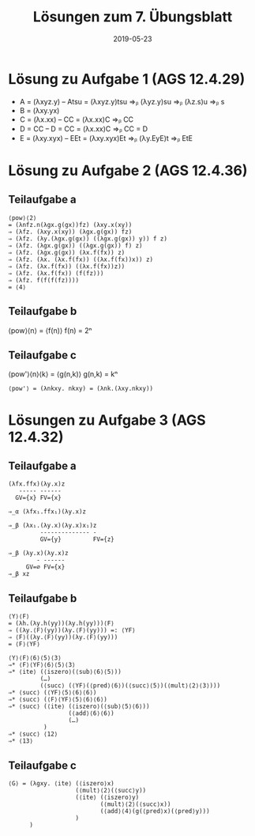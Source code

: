 #+title: Lösungen zum 7. Übungsblatt
#+date: 2019-05-23
#+email: tobias.denkinger@tu-dresden.de
#+options: toc:nil

* Lösung zu Aufgabe 1 (AGS 12.4.29)
 * A = (λxyz.y)
   -- Atsu = (λxyz.y)tsu ⇒ᵦ (λyz.y)su ⇒ᵦ (λz.s)u ⇒ᵦ s
 * B = (λxy.yx)
 * C = (λx.xx)
   -- CC = (λx.xx)C ⇒ᵦ CC
 * D = CC
   -- D = CC = (λx.xx)C ⇒ᵦ CC = D
 * E = (λxy.xyx)
   -- EEt = (λxy.xyx)Et ⇒ᵦ (λy.EyE)t ⇒ᵦ EtE

* Lösung zu Aufgabe 2 (AGS 12.4.36)
** Teilaufgabe a
#+begin_src elisp
⟨pow⟩⟨2⟩
= (λnfz.n(λgx.g(gx))fz) (λxy.x(xy))
⇒ (λfz. (λxy.x(xy)) (λgx.g(gx)) fz)
⇒ (λfz. (λy.(λgx.g(gx)) ((λgx.g(gx)) y)) f z)
⇒ (λfz. (λgx.g(gx)) ((λgx.g(gx)) f) z)
⇒ (λfz. (λgx.g(gx)) (λx.f(fx)) z)
⇒ (λfz. (λx. (λx.f(fx)) ((λx.f(fx))x)) z)
⇒ (λfz. (λx.f(fx)) ((λx.f(fx))z))
⇒ (λfz. (λx.f(fx)) (f(fz)))
⇒ (λfz. f(f(f(fz))))
= ⟨4⟩
#+end_src

** Teilaufgabe b
⟨pow⟩⟨n⟩ = ⟨f(n)⟩
f(n) = 2ⁿ

** Teilaufgabe c
⟨pow'⟩⟨n⟩⟨k⟩ = ⟨g(n,k)⟩
g(n,k) = kⁿ
#+begin_src elisp
⟨pow'⟩ = (λnkxy. nkxy) = (λnk.(λxy.nkxy))
#+end_src

* Lösungen zu Aufgabe 3 (AGS 12.4.32)
** Teilaufgabe a
#+begin_src elisp
(λfx.ffx)(λy.x)z
   ----- ------
  GV={x} FV={x}

⇒_α (λfx₁.ffx₁)(λy.x)z

⇒_β (λx₁.(λy.x)(λy.x)x₁)z
         -------------- -
         GV={y}         FV={z}

⇒_β (λy.x)(λy.x)z
        - ------
     GV=∅ FV={x}
⇒_β xz
#+end_src

** Teilaufgabe b
#+begin_src elisp
⟨Y⟩⟨F⟩
= (λh.(λy.h(yy))(λy.h(yy)))⟨F⟩
⇒ ((λy.⟨F⟩(yy))(λy.⟨F⟩(yy))) =: ⟨YF⟩
⇒ ⟨F⟩((λy.⟨F⟩(yy))(λy.⟨F⟩(yy)))
= ⟨F⟩⟨YF⟩

⟨Y⟩⟨F⟩⟨6⟩⟨5⟩⟨3⟩
⇒* ⟨F⟩⟨YF⟩⟨6⟩⟨5⟩⟨3⟩
⇒* ⟨ite⟩ (⟨iszero⟩(⟨sub⟩⟨6⟩⟨5⟩))
         (…)
         (⟨succ⟩ (⟨YF⟩(⟨pred⟩⟨6⟩)(⟨succ⟩⟨5⟩)(⟨mult⟩⟨2⟩⟨3⟩)))
⇒* ⟨succ⟩ (⟨YF⟩⟨5⟩⟨6⟩⟨6⟩)
⇒* ⟨succ⟩ (⟨F⟩⟨YF⟩⟨5⟩⟨6⟩⟨6⟩)
⇒* ⟨succ⟩ (⟨ite⟩ (⟨iszero⟩(⟨sub⟩⟨5⟩⟨6⟩))
                 (⟨add⟩⟨6⟩⟨6⟩)
                 (…)
          )
⇒* ⟨succ⟩ ⟨12⟩
⇒* ⟨13⟩
#+end_src

** Teilaufgabe c
#+begin_src elisp
⟨G⟩ = (λgxy. ⟨ite⟩ (⟨iszero⟩x)
                   (⟨mult⟩⟨2⟩(⟨succ⟩y))
                   (⟨ite⟩ (⟨iszero⟩y)
                          (⟨mult⟩⟨2⟩(⟨succ⟩x))
                          (⟨add⟩⟨4⟩(g(⟨pred⟩x)(⟨pred⟩y)))
                   )
      )
#+end_src

